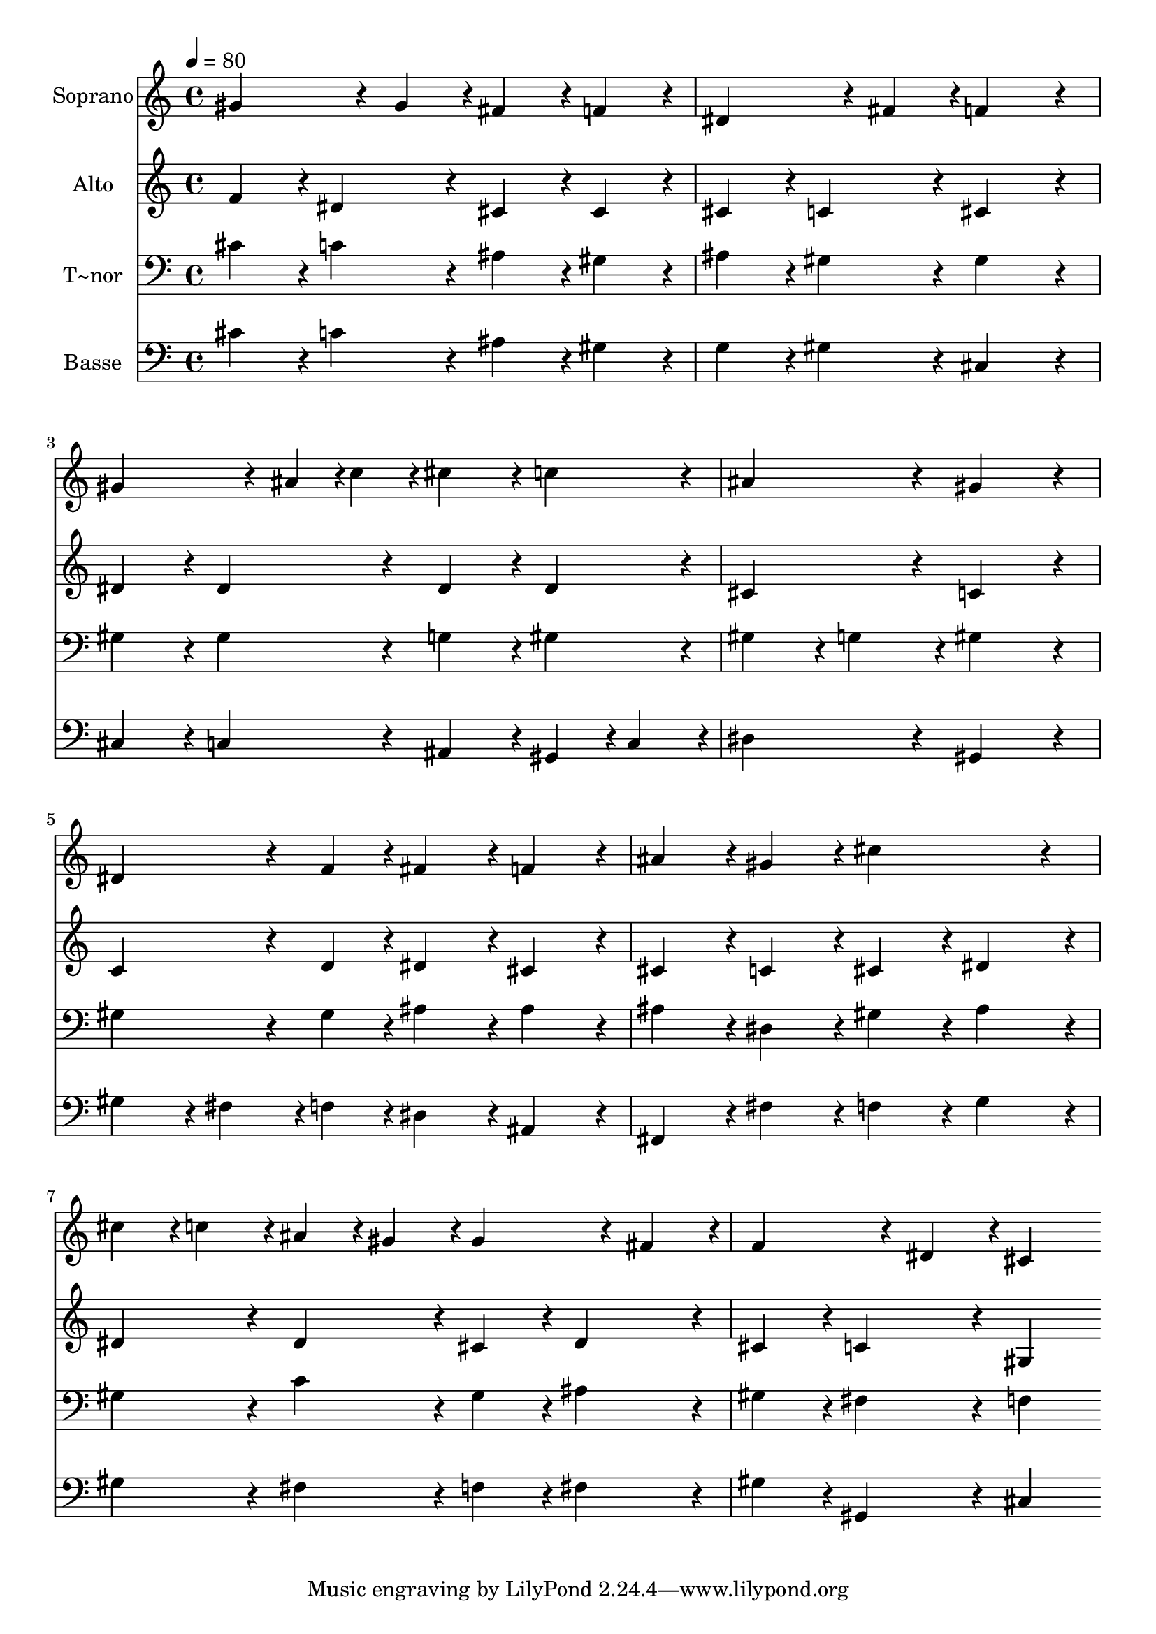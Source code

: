 % Lily was here -- automatically converted by c:/Program Files (x86)/LilyPond/usr/bin/midi2ly.py from output/418.mid
\version "2.14.0"

\layout {
  \context {
    \Voice
    \remove "Note_heads_engraver"
    \consists "Completion_heads_engraver"
    \remove "Rest_engraver"
    \consists "Completion_rest_engraver"
  }
}

trackAchannelA = {
  
  \time 4/4 
  
  \tempo 4 = 80 
  
}

trackA = <<
  \context Voice = voiceA \trackAchannelA
>>


trackBchannelA = {
  
  \set Staff.instrumentName = "Soprano"
  
}

trackBchannelB = \relative c {
  gis''4*324/240 r4*36/240 gis4*108/240 r4*12/240 fis4*216/240 
  r4*24/240 f4*216/240 r4*24/240 
  | % 2
  dis4*324/240 r4*36/240 fis4*108/240 r4*12/240 f4*432/240 r4*48/240 
  | % 3
  gis4*324/240 r4*36/240 ais4*54/240 r4*6/240 c4*54/240 r4*6/240 cis4*216/240 
  r4*24/240 c4*216/240 r4*24/240 
  | % 4
  ais4*432/240 r4*48/240 gis4*432/240 r4*48/240 
  | % 5
  dis4*324/240 r4*36/240 f4*108/240 r4*12/240 fis4*216/240 r4*24/240 f4*216/240 
  r4*24/240 
  | % 6
  ais4*216/240 r4*24/240 gis4*216/240 r4*24/240 cis4*432/240 
  r4*48/240 
  | % 7
  cis4*108/240 r4*12/240 c4*108/240 r4*12/240 ais4*108/240 r4*12/240 gis4*108/240 
  r4*12/240 gis4*324/240 r4*36/240 fis4*108/240 r4*12/240 
  | % 8
  f4*324/240 r4*36/240 dis4*108/240 r4*12/240 cis4*432/240 
}

trackB = <<
  \context Voice = voiceA \trackBchannelA
  \context Voice = voiceB \trackBchannelB
>>


trackCchannelA = {
  
  \set Staff.instrumentName = "Alto"
  
}

trackCchannelB = \relative c {
  f'4*216/240 r4*24/240 dis4*216/240 r4*24/240 cis4*216/240 r4*24/240 cis4*216/240 
  r4*24/240 
  | % 2
  cis4*216/240 r4*24/240 c4*216/240 r4*24/240 cis4*432/240 r4*48/240 
  | % 3
  dis4*216/240 r4*24/240 dis4*216/240 r4*24/240 dis4*216/240 
  r4*24/240 dis4*216/240 r4*24/240 
  | % 4
  cis4*432/240 r4*48/240 c4*432/240 r4*48/240 
  | % 5
  c4*324/240 r4*36/240 d4*108/240 r4*12/240 dis4*216/240 r4*24/240 cis4*216/240 
  r4*24/240 
  | % 6
  cis4*216/240 r4*24/240 c4*216/240 r4*24/240 cis4*216/240 r4*24/240 dis4*216/240 
  r4*24/240 
  | % 7
  dis4*216/240 r4*24/240 dis4*216/240 r4*24/240 cis4*216/240 
  r4*24/240 dis4*216/240 r4*24/240 
  | % 8
  cis4*216/240 r4*24/240 c4*216/240 r4*24/240 gis4*432/240 
}

trackC = <<
  \context Voice = voiceA \trackCchannelA
  \context Voice = voiceB \trackCchannelB
>>


trackDchannelA = {
  
  \set Staff.instrumentName = "T~nor"
  
}

trackDchannelB = \relative c {
  cis'4*216/240 r4*24/240 c4*216/240 r4*24/240 ais4*216/240 r4*24/240 gis4*216/240 
  r4*24/240 
  | % 2
  ais4*216/240 r4*24/240 gis4*216/240 r4*24/240 gis4*432/240 
  r4*48/240 
  | % 3
  gis4*216/240 r4*24/240 gis4*216/240 r4*24/240 g4*216/240 r4*24/240 gis4*216/240 
  r4*24/240 
  | % 4
  gis4*216/240 r4*24/240 g4*216/240 r4*24/240 gis4*432/240 r4*48/240 
  | % 5
  gis4*324/240 r4*36/240 gis4*108/240 r4*12/240 ais4*216/240 
  r4*24/240 ais4*216/240 r4*24/240 
  | % 6
  ais4*216/240 r4*24/240 dis,4*216/240 r4*24/240 gis4*216/240 
  r4*24/240 ais4*216/240 r4*24/240 
  | % 7
  gis4*216/240 r4*24/240 c4*216/240 r4*24/240 gis4*216/240 r4*24/240 ais4*216/240 
  r4*24/240 
  | % 8
  gis4*216/240 r4*24/240 fis4*216/240 r4*24/240 f4*432/240 
}

trackD = <<

  \clef bass
  
  \context Voice = voiceA \trackDchannelA
  \context Voice = voiceB \trackDchannelB
>>


trackEchannelA = {
  
  \set Staff.instrumentName = "Basse"
  
}

trackEchannelB = \relative c {
  cis'4*216/240 r4*24/240 c4*216/240 r4*24/240 ais4*216/240 r4*24/240 gis4*216/240 
  r4*24/240 
  | % 2
  g4*216/240 r4*24/240 gis4*216/240 r4*24/240 cis,4*432/240 r4*48/240 
  | % 3
  cis4*216/240 r4*24/240 c4*216/240 r4*24/240 ais4*216/240 r4*24/240 gis4*108/240 
  r4*12/240 c4*108/240 r4*12/240 
  | % 4
  dis4*432/240 r4*48/240 gis,4*432/240 r4*48/240 
  | % 5
  gis'4*216/240 r4*24/240 fis4*108/240 r4*12/240 f4*108/240 r4*12/240 dis4*216/240 
  r4*24/240 ais4*216/240 r4*24/240 
  | % 6
  fis4*216/240 r4*24/240 fis'4*216/240 r4*24/240 f4*216/240 r4*24/240 g4*216/240 
  r4*24/240 
  | % 7
  gis4*216/240 r4*24/240 fis4*216/240 r4*24/240 f4*216/240 r4*24/240 fis4*216/240 
  r4*24/240 
  | % 8
  gis4*216/240 r4*24/240 gis,4*216/240 r4*24/240 cis4*432/240 
}

trackE = <<

  \clef bass
  
  \context Voice = voiceA \trackEchannelA
  \context Voice = voiceB \trackEchannelB
>>


\score {
  <<
    \context Staff=trackB \trackA
    \context Staff=trackB \trackB
    \context Staff=trackC \trackA
    \context Staff=trackC \trackC
    \context Staff=trackD \trackA
    \context Staff=trackD \trackD
    \context Staff=trackE \trackA
    \context Staff=trackE \trackE
  >>
  \layout {}
  \midi {}
}
